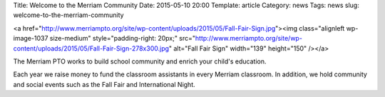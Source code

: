 Title: Welcome to the Merriam Community
Date: 2015-05-10 20:00
Template: article
Category: news
Tags: news
slug: welcome-to-the-merriam-community

<a href="http://www.merriampto.org/site/wp-content/uploads/2015/05/Fall-Fair-Sign.jpg"><img class="alignleft wp-image-1037 size-medium" style="padding-right: 20px;" src="http://www.merriampto.org/site/wp-content/uploads/2015/05/Fall-Fair-Sign-278x300.jpg" alt="Fall Fair Sign" width="139" height="150" /></a>

The Merriam PTO works to build school community and enrich your child's education.

Each year we raise money to fund the classroom assistants in every Merriam classroom.  In addition, we hold community and social events such as the Fall Fair and International Night.
